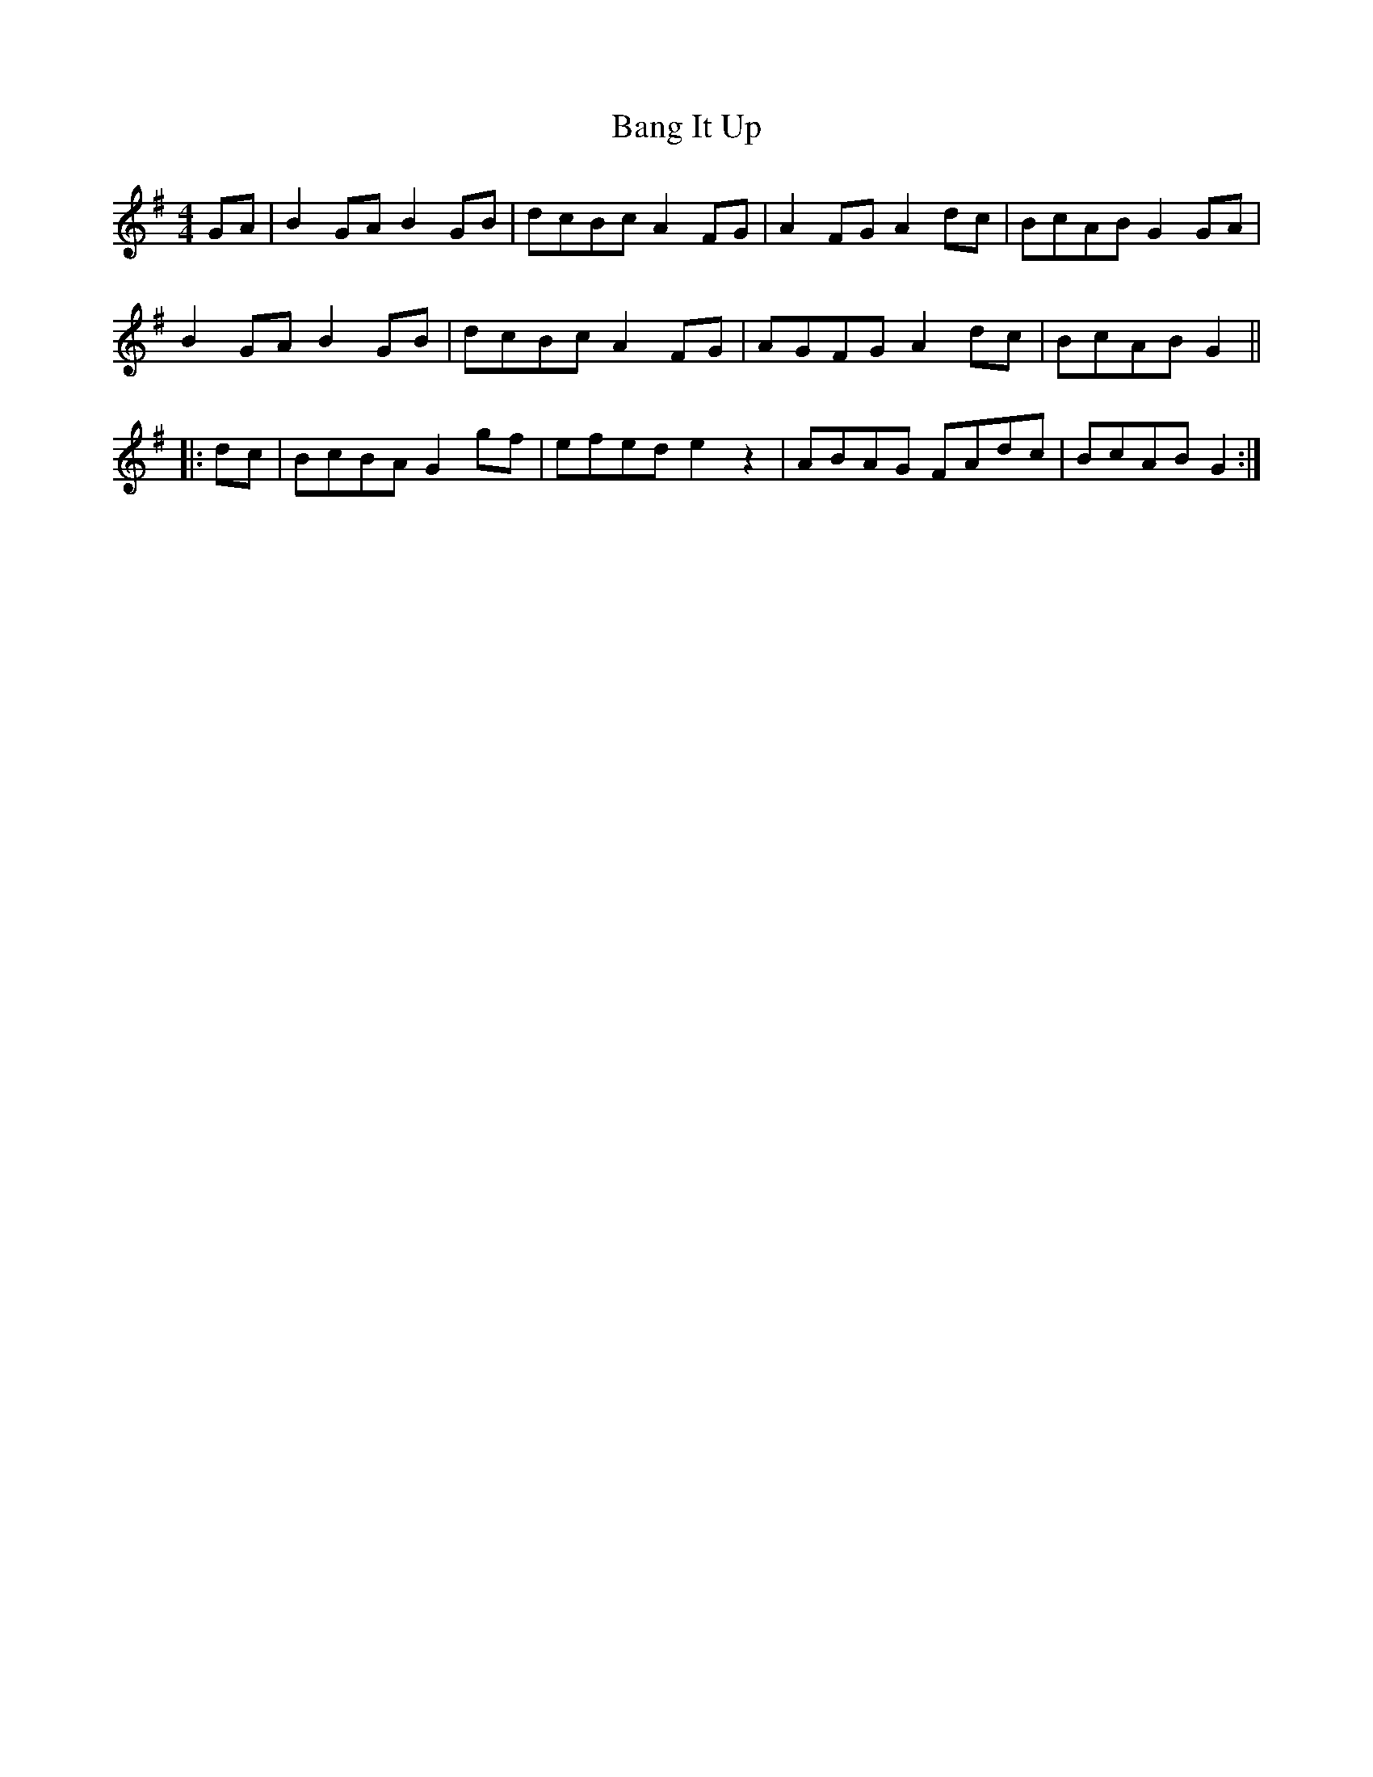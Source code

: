 X: 2640
T: Bang It Up
R: reel
M: 4/4
K: Gmajor
GA|B2 GA B2 GB|dcBc A2 FG|A2 FG A2 dc|BcAB G2 GA|
B2 GA B2 GB|dcBc A2 FG|AGFG A2 dc|BcAB G2||
|:dc|BcBA G2 gf|efed e2 z2|ABAG FAdc|BcAB G2:|

